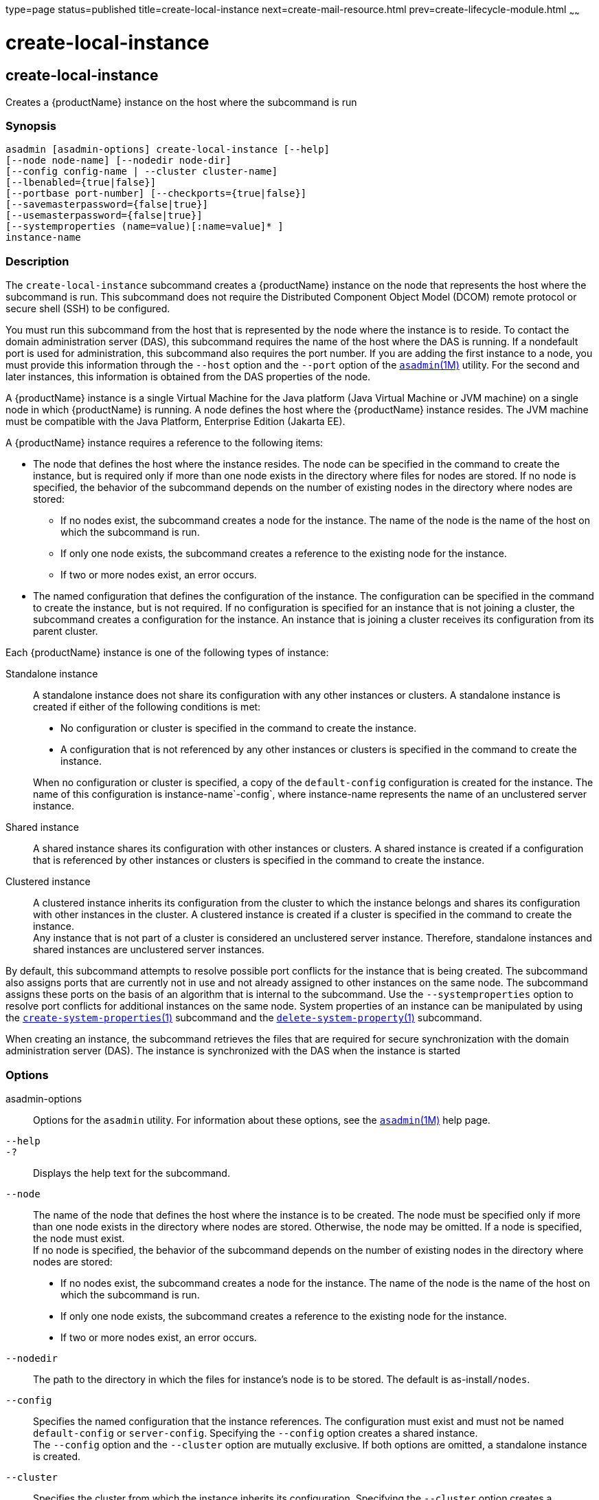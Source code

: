 type=page
status=published
title=create-local-instance
next=create-mail-resource.html
prev=create-lifecycle-module.html
~~~~~~

= create-local-instance

[[create-local-instance]]

== create-local-instance

Creates a {productName} instance on the host where the subcommand is
run

=== Synopsis

[source]
----
asadmin [asadmin-options] create-local-instance [--help]
[--node node-name] [--nodedir node-dir]
[--config config-name | --cluster cluster-name]
[--lbenabled={true|false}]
[--portbase port-number] [--checkports={true|false}]
[--savemasterpassword={false|true}]
[--usemasterpassword={false|true}]
[--systemproperties (name=value)[:name=value]* ]
instance-name
----

=== Description

The `create-local-instance` subcommand creates a {productName}
instance on the node that represents the host where the subcommand is
run. This subcommand does not require the Distributed Component Object
Model (DCOM) remote protocol or secure shell (SSH) to be configured.

You must run this subcommand from the host that is represented by the
node where the instance is to reside. To contact the domain
administration server (DAS), this subcommand requires the name of the
host where the DAS is running. If a nondefault port is used for
administration, this subcommand also requires the port number. If you
are adding the first instance to a node, you must provide this
information through the `--host` option and the `--port` option of the
xref:asadmin.adoc#asadmin[`asadmin`(1M)] utility. For the second and
later instances, this information is obtained from the DAS properties of
the node.

A {productName} instance is a single Virtual Machine for the Java
platform (Java Virtual Machine or JVM machine) on a single node in which
{productName} is running. A node defines the host where the
{productName} instance resides. The JVM machine must be compatible
with the Java Platform, Enterprise Edition (Jakarta EE).

A {productName} instance requires a reference to the following items:

* The node that defines the host where the instance resides. The node
can be specified in the command to create the instance, but is required
only if more than one node exists in the directory where files for nodes
are stored. If no node is specified, the behavior of the subcommand
depends on the number of existing nodes in the directory where nodes are
stored:

** If no nodes exist, the subcommand creates a node for the instance.
The name of the node is the name of the host on which the subcommand is run.
** If only one node exists, the subcommand creates a reference to the
existing node for the instance.
** If two or more nodes exist, an error occurs.

* The named configuration that defines the configuration of the
instance. The configuration can be specified in the command to create
the instance, but is not required. If no configuration is specified for
an instance that is not joining a cluster, the subcommand creates a
configuration for the instance. An instance that is joining a cluster
receives its configuration from its parent cluster.

Each {productName} instance is one of the following types of
instance:

Standalone instance::
  A standalone instance does not share its configuration with any other
  instances or clusters. A standalone instance is created if either of
  the following conditions is met:

  * No configuration or cluster is specified in the command to create
  the instance.
  * A configuration that is not referenced by any other instances or
  clusters is specified in the command to create the instance.

+
When no configuration or cluster is specified, a copy of the
  `default-config` configuration is created for the instance. The name
  of this configuration is instance-name`-config`, where instance-name
  represents the name of an unclustered server instance.

Shared instance::
  A shared instance shares its configuration with other instances or
  clusters. A shared instance is created if a configuration that is
  referenced by other instances or clusters is specified in the command
  to create the instance.

Clustered instance::
  A clustered instance inherits its configuration from the cluster to
  which the instance belongs and shares its configuration with other
  instances in the cluster. A clustered instance is created if a cluster
  is specified in the command to create the instance. +
  Any instance that is not part of a cluster is considered an
  unclustered server instance. Therefore, standalone instances and
  shared instances are unclustered server instances.

By default, this subcommand attempts to resolve possible port conflicts
for the instance that is being created. The subcommand also assigns
ports that are currently not in use and not already assigned to other
instances on the same node. The subcommand assigns these ports on the
basis of an algorithm that is internal to the subcommand. Use the
`--systemproperties` option to resolve port conflicts for additional
instances on the same node. System properties of an instance can be
manipulated by using the
xref:create-system-properties.adoc#create-system-properties[`create-system-properties`(1)]
subcommand and the
xref:delete-system-property.adoc#delete-system-property[`delete-system-property`(1)]
subcommand.

When creating an instance, the subcommand retrieves the files that are
required for secure synchronization with the domain administration
server (DAS). The instance is synchronized with the DAS when the
instance is started

=== Options

asadmin-options::
  Options for the `asadmin` utility. For information about these
  options, see the xref:asadmin.adoc#asadmin[`asadmin`(1M)] help page.
`--help`::
`-?`::
  Displays the help text for the subcommand.
`--node`::
  The name of the node that defines the host where the instance is to be
  created. The node must be specified only if more than one node exists
  in the directory where nodes are stored. Otherwise, the node may be
  omitted. If a node is specified, the node must exist. +
  If no node is specified, the behavior of the subcommand depends on the
  number of existing nodes in the directory where nodes are stored:

  * If no nodes exist, the subcommand creates a node for the instance.
  The name of the node is the name of the host on which the subcommand
  is run.
  * If only one node exists, the subcommand creates a reference to the
  existing node for the instance.
  * If two or more nodes exist, an error occurs.

`--nodedir`::
  The path to the directory in which the files for instance's node is to
  be stored. The default is as-install``/nodes``.
`--config`::
  Specifies the named configuration that the instance references.
  The configuration must exist and must not be named `default-config` or
  `server-config`. Specifying the `--config` option creates a shared instance. +
  The `--config` option and the `--cluster` option are mutually
  exclusive. If both options are omitted, a standalone instance is created.
`--cluster`::
  Specifies the cluster from which the instance inherits its configuration.
  Specifying the `--cluster` option creates a clustered instance. +
  The `--config` option and the `--cluster` option are mutually
  exclusive. If both options are omitted, a standalone instance is
  created.
`--lbenabled`::
  Specifies whether the instance is enabled for load balancing. Possible
  values are as follows:

  `true`;;
    The instance is enabled for load balancing (default). +
    When an instance is enabled for load balancing, a load balancer
    sends requests to the instance.
  `false`;;
    The instance is disabled for load balancing.

+
When an instance is disabled for load balancing, a load balancer
    does not send requests to the instance.

`--portbase`::
  Determines the number with which the port assignment should start. An
  instance uses a certain number of ports that are statically assigned.
  The portbase value determines where the assignment should start. The
  values for the ports are calculated as follows:

  * Administration port: portbase + 48
  * HTTP listener port: portbase + 80
  * HTTPS listener port: portbase + 81
  * JMS port: portbase + 76
  * IIOP listener port: portbase + 37
  * Secure IIOP listener port: portbase + 38
  * Secure IIOP with mutual authentication port: portbase + 39
  * JMX port: portbase + 86
  * JPA debugger port: portbase + 9
  * Felix shell service port for OSGi module management: portbase + 66

+
When the `--portbase` option is specified, the output of this
  subcommand includes a complete list of used ports.
`--checkports`::
  Specifies whether to check for the availability of the administration,
  HTTP, JMS, JMX, and IIOP ports. The default value is `true`.
`--savemasterpassword`::
  Setting this option to `true` allows the master password to be written
  to the file system. If the master password is written to the file
  system, the instance can be started without the need to prompt for the
  password. If this option is `true`, the `--usemasterpassword` option
  is also true, regardless of the value that is specified on the command
  line. Because writing the master password to the file system is an
  insecure practice, the default is `false`. +
  The master-password file for an instance is saved in the node
  directory, not the domain directory. Therefore, this option is
  required only for the first instance that is created for each node in a domain.
`--usemasterpassword`::
  Specifies whether the key store is encrypted with a master password
  that is built into the system or a user-defined master password. +
  If `false` (default), the keystore is encrypted with a well-known
  password that is built into the system. Encrypting the keystore with a
  password that is built into the system provides no additional security. +
  If `true`, the subcommand obtains the master password from the
  `AS_ADMIN_MASTERPASSWORD` entry in the password file or prompts for
  the master password. The password file is specified in the
  `--passwordfile` option of the
  xref:asadmin.adoc#asadmin[`asadmin`(1M)]utility. +
  If the `--savemasterpassword` option is `true`, this option is also
  true, regardless of the value that is specified on the command line. +
  The master password must be the same for all instances in a domain.
`--systemproperties`::
  Defines system properties for the instance. These properties override
  property definitions for port settings in the instance's
  configuration. Predefined port settings must be overridden if, for
  example, two clustered instances reside on the same host. In this
  situation, port settings for one instance must be overridden because
  both instances share the same configuration. +
  The following properties are available:

  `ASADMIN_LISTENER_PORT`;;
    This property specifies the port number of the HTTP port or HTTPS
    port through which the DAS connects to the instance to manage the
    instance. Valid values are 1-65535. On UNIX, creating sockets that
    listen on ports 1-1024 requires superuser privileges.
  `HTTP_LISTENER_PORT`;;
    This property specifies the port number of the port that is used to
    listen for HTTP requests. Valid values are 1-65535. On UNIX,
    creating sockets that listen on ports 1-1024 requires superuser
    privileges.
  `HTTP_SSL_LISTENER_PORT`;;
    This property specifies the port number of the port that is used to
    listen for HTTPS requests. Valid values are 1-65535. On UNIX,
    creating sockets that listen on ports 1-1024 requires superuser
    privileges.
  `IIOP_LISTENER_PORT`;;
    This property specifies the port number of the port that is used for
    IIOP connections. Valid values are 1-65535. On UNIX, creating
    sockets that listen on ports 1-1024 requires superuser privileges.
  `IIOP_SSL_LISTENER_PORT`;;
    This property specifies the port number of the port that is used for
    secure IIOP connections. Valid values are 1-65535. On UNIX, creating
    sockets that listen on ports 1-1024 requires superuser privileges.
  `IIOP_SSL_MUTUALAUTH_PORT`;;
    This property specifies the port number of the port that is used for
    secure IIOP connections with client authentication. Valid values are
    1-65535. On UNIX, creating sockets that listen on ports 1-1024
    requires superuser privileges.
  `JAVA_DEBUGGER_PORT`;;
    This property specifies the port number of the port that is used for
    connections to the Java Platform Debugger Architecture (JPDA)
    (http://www.oracle.com/technetwork/java/javase/tech/jpda-141715.html)
    debugger. Valid values are 1-65535. On UNIX, creating sockets that
    listen on ports 1-1024 requires superuser privileges.
  `JMS_PROVIDER_PORT`;;
    This property specifies the port number for the Java Message Service
    provider. Valid values are 1-65535. On UNIX, creating sockets that
    listen on ports 1-1024 requires superuser privileges.
  `JMX_SYSTEM_CONNECTOR_PORT`;;
    This property specifies the port number on which the JMX connector
    listens. Valid values are 1-65535. On UNIX, creating sockets that
    listen on ports 1-1024 requires superuser privileges.
  `OSGI_SHELL_TELNET_PORT`;;
    This property specifies the port number of the port that is used for
    connections to the Apache Felix Remote Shell
    (`http://felix.apache.org/site/apache-felix-remote-shell.html`).
    This shell uses the Felix shell service to interact with the OSGi
    module management subsystem. Valid values are 1-65535. On UNIX,
    creating sockets that listen on ports 1-1024 requires superuser
    privileges.

=== Operands

instance-name::
  The name of the instance that is being created. +
  The name must meet the following requirements:

  * The name may contain only ASCII characters.
  * The name must start with a letter, a number, or an underscore.
  * The name may contain only the following characters:
  ** Lowercase letters
  ** Uppercase letters
  ** Numbers
  ** Hyphen
  ** Period
  ** Underscore
  * The name must be unique in the domain and must not be the name of
  another {productName} instance, a cluster, a named configuration,
  or a node.
  * The name must not be `domain`, `server`, or any other keyword that
  is reserved by {productName}.

=== Examples

[[sthref393]]

==== Example 1   Creating a Standalone {productName} Instance

This example creates the standalone instance `il3` on the host where the
command is run. The DAS is running on the same host. The instance
references the only existing node.

[source]
----
asadmin> create-local-instance il3
Rendezvoused with DAS on localhost:4848.
Port Assignments for server instance il3:
JMX_SYSTEM_CONNECTOR_PORT=28686
JMS_PROVIDER_PORT=27676
HTTP_LISTENER_PORT=28080
ASADMIN_LISTENER_PORT=24848
JAVA_DEBUGGER_PORT=29009
IIOP_SSL_LISTENER_PORT=23820
IIOP_LISTENER_PORT=23700
OSGI_SHELL_TELNET_PORT=26666
HTTP_SSL_LISTENER_PORT=28181
IIOP_SSL_MUTUALAUTH_PORT=23920
Command create-local-instance executed successfully.
----

[[sthref394]]

==== Example 2   Creating a Clustered {productName} Instance on a Specific Node

This example creates the clustered instance `ymli2` on node `sj02`. The
instance is a member of the cluster `ymlclust`.

The command is run on the host `sj02`, which is the host that the node
`sj02` represents. The DAS is running on the host `sr04` and uses the
default HTTP port for administration. Because no instances exist on the
node, the host on which the DAS is running is provided through the
`--host` option of the `asadmin` utility.

[source]
----
sj02# asadmin --host sr04 create-local-instance --cluster ymlclust --node sj02 ymli2
Rendezvoused with DAS on sr04:4848.
Port Assignments for server instance ymli2:
JMX_SYSTEM_CONNECTOR_PORT=28686
JMS_PROVIDER_PORT=27676
HTTP_LISTENER_PORT=28080
ASADMIN_LISTENER_PORT=24848
JAVA_DEBUGGER_PORT=29009
IIOP_SSL_LISTENER_PORT=23820
IIOP_LISTENER_PORT=23700
OSGI_SHELL_TELNET_PORT=26666
HTTP_SSL_LISTENER_PORT=28181
IIOP_SSL_MUTUALAUTH_PORT=23920
Command create-local-instance executed successfully.
----

=== Exit Status

0::
  command executed successfully
1::
  error in executing the command

=== See Also

xref:asadmin.adoc#asadmin[`asadmin`(1M)]

xref:create-instance.adoc#create-instance[`create-instance`(1)],
xref:create-node-config.adoc#create-node-config[`create-node-config`(1)],
xref:create-node-dcom.adoc#create-node-dcom[`create-node-dcom`(1)],
xref:create-node-ssh.adoc#create-node-ssh[`create-node-ssh`(1)],
xref:create-system-properties.adoc#create-system-properties[`create-system-properties`(1)],
xref:delete-local-instance.adoc#delete-local-instance[`delete-local-instance`(1)],
xref:delete-system-property.adoc#delete-system-property[`delete-system-property`(1)],
xref:list-instances.adoc#list-instances[`list-instances`(1)],
xref:start-local-instance.adoc#start-local-instance[`start-local-instance`(1)],
xref:stop-local-instance.adoc#stop-local-instance[`stop-local-instance`(1)]


